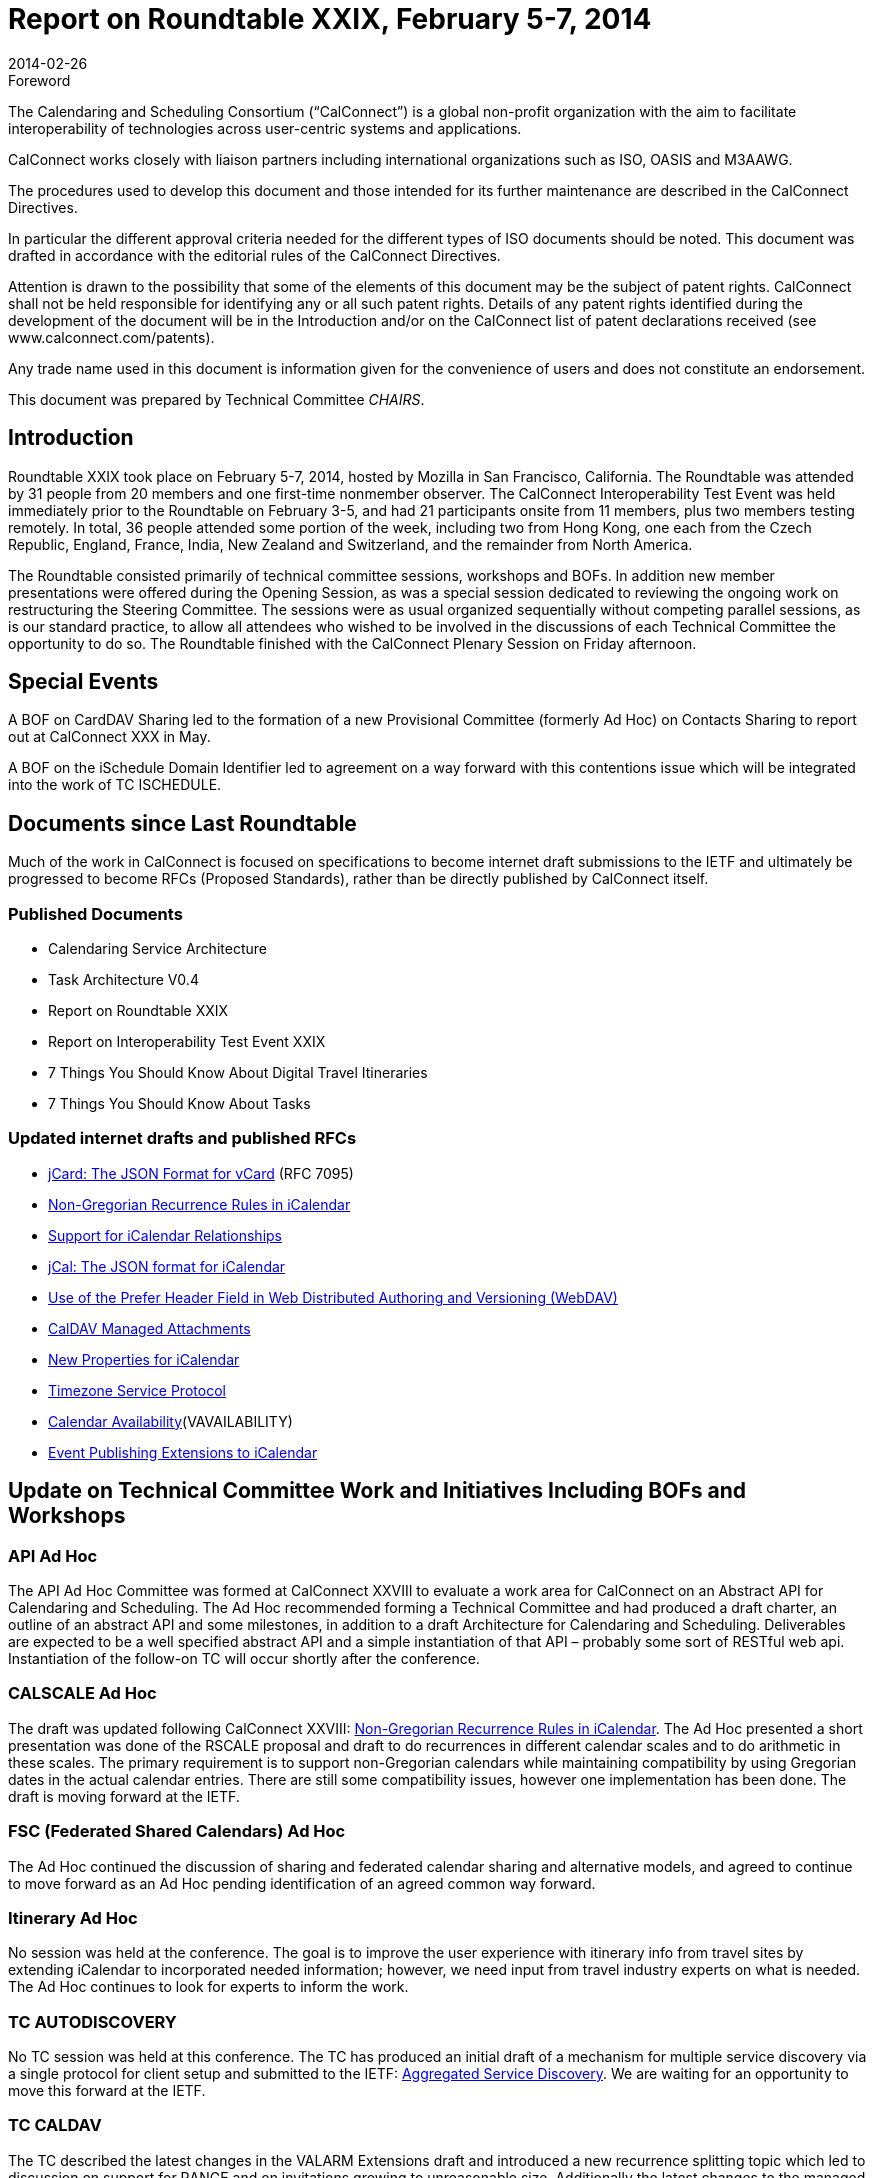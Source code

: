 = Report on Roundtable XXIX, February 5-7, 2014
:docnumber: 1401
:copyright-year: 2014
:language: en
:doctype: administrative
:edition: 1
:status: published
:revdate: 2014-02-26
:published-date: 2014-02-26
:technical-committee: CHAIRS
:mn-document-class: csd
:mn-output-extensions: xml,html,pdf,rxl
:local-cache-only:
:data-uri-image:

.Foreword
The Calendaring and Scheduling Consortium ("`CalConnect`") is a global non-profit
organization with the aim to facilitate interoperability of technologies across
user-centric systems and applications.

CalConnect works closely with liaison partners including international
organizations such as ISO, OASIS and M3AAWG.

The procedures used to develop this document and those intended for its further
maintenance are described in the CalConnect Directives.

In particular the different approval criteria needed for the different types of
ISO documents should be noted. This document was drafted in accordance with the
editorial rules of the CalConnect Directives.

Attention is drawn to the possibility that some of the elements of this
document may be the subject of patent rights. CalConnect shall not be held responsible
for identifying any or all such patent rights. Details of any patent rights
identified during the development of the document will be in the Introduction
and/or on the CalConnect list of patent declarations received (see
www.calconnect.com/patents).

Any trade name used in this document is information given for the convenience
of users and does not constitute an endorsement.

This document was prepared by Technical Committee _{technical-committee}_.

== Introduction

Roundtable XXIX took place on February 5-7, 2014, hosted by Mozilla in San Francisco,
California. The Roundtable was attended by 31 people from 20 members and one first-time nonmember
observer. The CalConnect Interoperability Test Event was held immediately prior to the
Roundtable on February 3-5, and had 21 participants onsite from 11 members, plus two members
testing remotely. In total, 36 people attended some portion of the week, including two from Hong
Kong, one each from the Czech Republic, England, France, India, New Zealand and Switzerland,
and the remainder from North America.

The Roundtable consisted primarily of technical committee sessions, workshops and BOFs. In
addition new member presentations were offered during the Opening Session, as was a special
session dedicated to reviewing the ongoing work on restructuring the Steering Committee. The
sessions were as usual organized sequentially without competing parallel sessions, as is our
standard practice, to allow all attendees who wished to be involved in the discussions of each
Technical Committee the opportunity to do so. The Roundtable finished with the CalConnect
Plenary Session on Friday afternoon.

== Special Events

A BOF on CardDAV Sharing led to the formation of a new Provisional Committee (formerly Ad
Hoc) on Contacts Sharing to report out at CalConnect XXX in May.

A BOF on the iSchedule Domain Identifier led to agreement on a way forward with this
contentions issue which will be integrated into the work of TC ISCHEDULE.

== Documents since Last Roundtable

Much of the work in CalConnect is focused on specifications to become internet draft submissions to the IETF and
ultimately be progressed to become RFCs (Proposed Standards), rather than be directly published by CalConnect itself.

=== Published Documents

* Calendaring Service Architecture
* Task Architecture V0.4
* Report on Roundtable XXIX
* Report on Interoperability Test Event XXIX
* 7 Things You Should Know About Digital Travel Itineraries
* 7 Things You Should Know About Tasks

=== Updated internet drafts and published RFCs

* https://tools.ietf.org/html/rfc7095[jCard: The JSON Format for vCard] (RFC 7095)
* https://tools.ietf.org/html/draft-daboo-icalendar-rscale-02[Non-Gregorian Recurrence Rules in iCalendar]
* https://tools.ietf.org/html/draft-douglass-ical-relations/[Support for iCalendar Relationships]
* https://tools.ietf.org/html/draft-kewisch-et-al-icalendar-in-json/[jCal: The JSON format for iCalendar]
* https://datatracker.ietf.org/doc/rfc8144/[Use of the Prefer Header Field in Web Distributed Authoring and Versioning (WebDAV)]
* https://tools.ietf.org/html/draft-daboo-caldav-attachments/[CalDAV Managed Attachments]
* https://datatracker.ietf.org/doc/draft-daboo-icalendar-extensions/[New Properties for iCalendar]
* https://tools.ietf.org/html/draft-douglass-timezone-service-10[Timezone Service Protocol]
* https://www.ietf.org/internet-drafts/draft-daboo-calendar-%20availability-04.txt[Calendar Availability](VAVAILABILITY)
* https://www.ietf.org/internet-drafts/draft-douglass-calendar-%20extension-04.txt[Event Publishing Extensions to iCalendar]

== Update on Technical Committee Work and Initiatives Including BOFs and Workshops

=== API Ad Hoc

The API Ad Hoc Committee was formed at CalConnect XXVIII to evaluate a work area for
CalConnect on an Abstract API for Calendaring and Scheduling. The Ad Hoc recommended
forming a Technical Committee and had produced a draft charter, an outline of an abstract API
and some milestones, in addition to a draft Architecture for Calendaring and Scheduling.
Deliverables are expected to be a well specified abstract API and a simple instantiation of that API
– probably some sort of RESTful web api. Instantiation of the follow-on TC will occur shortly
after the conference.

=== CALSCALE Ad Hoc

The draft was updated following CalConnect XXVIII:
https://tools.ietf.org/html/draft-daboo-icalendar-rscale-02[Non-Gregorian Recurrence Rules in iCalendar].
The Ad Hoc presented a short presentation was done of the RSCALE proposal and
draft to do recurrences in different calendar scales and to do arithmetic in these scales. The
primary requirement is to support non-Gregorian calendars while maintaining compatibility by
using Gregorian dates in the actual calendar entries. There are still some compatibility issues,
however one implementation has been done. The draft is moving forward at the IETF.

=== FSC (Federated Shared Calendars) Ad Hoc

The Ad Hoc continued the discussion of sharing and federated calendar sharing and alternative
models, and agreed to continue to move forward as an Ad Hoc pending identification of an agreed
common way forward.

=== Itinerary Ad Hoc

No session was held at the conference. The goal is to improve the user experience with itinerary
info from travel sites by extending iCalendar to incorporated needed information; however, we
need input from travel industry experts on what is needed. The Ad Hoc continues to look for
experts to inform the work.

=== TC AUTODISCOVERY

No TC session was held at this conference. The TC has produced an initial draft of a mechanism
for multiple service discovery via a single protocol for client setup and submitted to the IETF:
https://datatracker.ietf.org/doc/draft-daboo-aggregated-service-discovery/[Aggregated Service Discovery]. We are waiting for an opportunity to move this forward at the
IETF.

=== TC CALDAV

The TC described the latest changes in the VALARM Extensions draft and introduced a new
recurrence splitting topic which led to discussion on support for RANGE and on invitations
growing to unreasonable size. Additionally the latest changes to the managed attachments
specification were reviewed, and a discussion initiated on rich capabilities: there seems to be
enough interest to move forward with a spec.

=== TC EVENTPUB

Summarized the state of the 2 drafts that have been worked on with this TC,
https://tools.ietf.org/html/draft-douglass-calendar-extension/[Event Publication Extensions to iCalendar] and
https://tools.ietf.org/html/draft-daboo-icalendar-extensions[New Properties for iCalendar].
Apart from a couple of changes both
are essentially ready to move forward to Last Call, and we will be able to demonstrate the use of
the new properties at the next interoperability test event.

=== TC FREEBUSY

The TC reviewed
https://tools.ietf.org/html/draft-york-vpoll-00[VPOLL: Consensus Scheduling Component for iCalendar] and had a demo of a
prototype web client supporting VPOLL.

=== TC IOPTEST

Had a successful and well attended Interoperability Test Event featuring 13 organizations and 23
participants (2 remote). The test event will be reported on separately at
http://www.calconnect.org/eventreports.shtml#ioptestevents[CalConnect Interoperability Test Event Reports].

=== TC ISCHEDULE

TC ISCHEDULE offered a brief introduction to iSchedule and discussed the "identity crisis"
(domain identifier) BOF and the results, followed by a discussion on Webfinger. Also discussed
how to develop understanding of and interest in deploying iSchedule. The TC will begin work on
a "7 things" document for iSchedule.

=== TC PUSH

CalConnect XXIX was the first conference since TC PUSH was established. The TC presented its
charter and the initial work on requirements and a 7 Things document. Some Push basics and
optimizations were discussed, as was HTTP long poll as a simple push protocol that serves as a
specific example for the framework.

=== TC RESOURCE

The TC session focused on how to find the additional information required by attendees and
organizers on locations and resources in calendar data and concluded that using the new structured
properties that allow inclusion of a link to more information is the way to go. The use of
information via vCards was preferred and clients will need to be able to parse vCard data and
possibly cache it. Also identified a need for an extension of CalDAV to include a principal
property pointing to related CardDAV.

=== TC TASKS

TC TASKS reviewed the work since CalConnect XXVII on relationships and the relationships
draft, extensions related to RELTYPE and defined formal versions to be registered, abd ab the ad
hoc approach for namespace tokens for specific applications. Also looked at the Task Architecture
V0.4 diagram worked on since the last conference

=== TC TIMEZONE

The TC reviewed the current state of the
https://tools.ietf.org/html/draft-douglass-timezone-service-10[Timezone Service Protocol]
draft, which has had
moderate changes since the last meeting, and reported on the interoperability testing results. The
service protocol draft is ready to move forward to informal last call in the IETF.

== Plenary Decisions

The Contacts Sharing Provisional Committee was established. The API, FSC, and Itinerary Ad
Hocs continue to explore these areas of work.

The Plenary decided to change the term "Roundtable", used from CalConnect's inception for its
conference, to "CalConnect Conference" or "Conference". The term Ad Hoc (Committee) was
also changed to Provisional Committee. Going forward these terms will be used, although
historical documents and pages will not be changed.

The offer from Kerio to host the Winter, 2015 meeting in San Jose was accepted.

== Future Events

* CalConnect XXX: May 19-23, 2014, AOL, Dulles, Virginia
* CalConnect XXXI: Autumn, 2014, Europe (host, location, exact dates TBD)
* CalConnect XXXII: January 26-30, 2015, Kerio Technologies, San Jose, California

The general format of the CalConnect week is:

* Monday morning through Wednesday noon, CalConnect Interoperability Test Event
* Wednesday noon through Friday afternoon, CalConnect Roundtable (presentations, TC sessions,
BOFs, networking, Plenary)

The format for European events is to move TC sessions to the afternoon and offer symposia and
BOFs during Thursday and Friday mornings.
